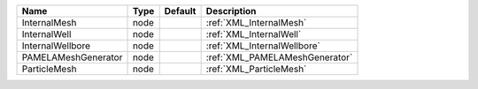 

=================== ==== ======= ============================== 
Name                Type Default Description                    
=================== ==== ======= ============================== 
InternalMesh        node         :ref:`XML_InternalMesh`        
InternalWell        node         :ref:`XML_InternalWell`        
InternalWellbore    node         :ref:`XML_InternalWellbore`    
PAMELAMeshGenerator node         :ref:`XML_PAMELAMeshGenerator` 
ParticleMesh        node         :ref:`XML_ParticleMesh`        
=================== ==== ======= ============================== 


